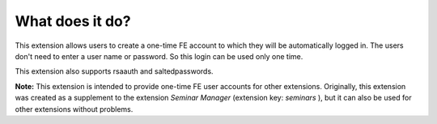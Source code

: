 ﻿

.. ==================================================
.. FOR YOUR INFORMATION
.. --------------------------------------------------
.. -*- coding: utf-8 -*- with BOM.

.. ==================================================
.. DEFINE SOME TEXTROLES
.. --------------------------------------------------
.. role::   underline
.. role::   typoscript(code)
.. role::   ts(typoscript)
   :class:  typoscript
.. role::   php(code)


What does it do?
^^^^^^^^^^^^^^^^

This extension allows users to create a one-time FE account to which
they will be automatically logged in. The users don't need to enter a
user name or password. So this login can be used only one time.

This extension also supports rsaauth and saltedpasswords.

**Note:** This extension is intended to provide one-time FE user
accounts for other extensions. Originally, this extension was created
as a supplement to the extension  *Seminar Manager* (extension key:
*seminars* ), but it can also be used for other extensions without
problems.

